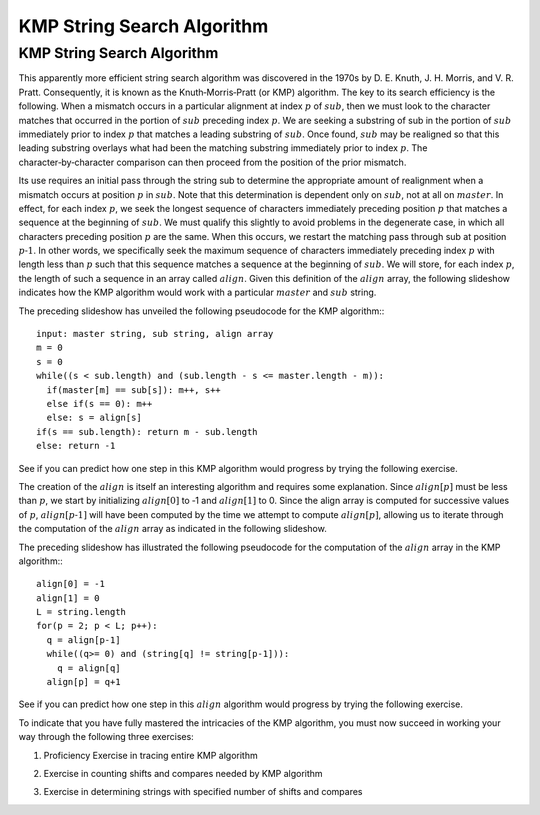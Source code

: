 .. This file is part of the OpenDSA eTextbook project. See
.. http://algoviz.org/OpenDSA for more details.
.. Copyright (c) 2012-13 by the OpenDSA Project Contributors, and
.. distributed under an MIT open source license.

.. avmetadata::
   :author: Tom Naps and Sam Micka

KMP String Search Algorithm
===========================

KMP String Search Algorithm
---------------------------

This apparently more efficient string search algorithm was discovered
in the 1970s by D. E. Knuth, J. H. Morris, and V. R. Pratt.
Consequently, it is known as the Knuth‑Morris‑Pratt (or KMP)
algorithm.  The key to its search efficiency is the following.  When a
mismatch occurs in a particular alignment at index :math:`p` of
:math:`sub`, then we must look to the character matches that occurred
in the portion of :math:`sub` preceding index :math:`p`.  We are
seeking a substring of sub in the portion of :math:`sub` immediately
prior to index :math:`p` that matches a leading substring of
:math:`sub`.  Once found, :math:`sub` may be realigned so that this
leading substring overlays what had been the matching substring
immediately prior to index :math:`p`. The character‑by‑character
comparison can then proceed from the position of the prior mismatch.



Its use requires an initial pass through the string sub to determine
the appropriate amount of realignment when a mismatch occurs at
position :math:`p` in :math:`sub`. Note that this determination is
dependent only on :math:`sub`, not at all on :math:`master`. In
effect, for each index :math:`p`, we seek the longest sequence of
characters immediately preceding position :math:`p` that matches a
sequence at the beginning of :math:`sub`. We must qualify this
slightly to avoid problems in the degenerate case, in which all
characters preceding position :math:`p` are the same.  When this
occurs, we restart the matching pass through sub at position :math:`p
‑ 1`.  In other words, we specifically seek the maximum sequence of
characters immediately preceding index :math:`p` with length less than
:math:`p` such that this sequence matches a sequence at the beginning
of :math:`sub`.  We will store, for each index :math:`p`, the length
of such a sequence in an array called :math:`align`.  Given this
definition of the :math:`align` array, the following slideshow
indicates how the KMP algorithm would work with a particular
:math:`master` and :math:`sub` string.

.. Slideshow for KMP search algorithm

.. avembed:: AV/Development/KMP_Slideshow.html ss


The preceding slideshow has unveiled the following pseudocode
for the KMP algorithm:::

  input: master string, sub string, align array
  m = 0
  s = 0
  while((s < sub.length) and (sub.length - s <= master.length - m)):
    if(master[m] == sub[s]): m++, s++
    else if(s == 0): m++
    else: s = align[s]
  if(s == sub.length): return m - sub.length
  else: return -1

See if you can predict how one step in this KMP algorithm would
progress by trying the following exercise.

.. Exercise in tracing one step of the KMP algorithm

.. avembed:: Exercises/Development/KMP_Exercise.html ka



The creation of the :math:`align` is itself an interesting algorithm
and requires some explanation.  Since :math:`align[p]` must be less
than :math:`p`, we start by initializing :math:`align[0]` to ‑1 and
:math:`align[1]` to 0.  Since the align array is computed for
successive values of :math:`p`, :math:`align[p ‑ 1]` will have been
computed by the time we attempt to compute :math:`align[p]`, allowing
us to iterate through the computation of the :math:`align` array as
indicated in the following slideshow.

.. If the test indicated in Figure 2.17 fails, we will then seek a
.. leading substring of the shaded portion on the left of Figure 2.17
.. that matches a substring ending at position p ‑ 1.  Working within the
.. shaded portion on the left of Figure 2.17 (that is, with the
.. characters at the beginning of sub) we know that the leading align[q]
.. characters on the left of this shaded portion exactly match the
.. characters in the align[q] positions preceding q.  This follows from
.. the definition of the values already stored in the align array.  We
.. also know that the two shaded substrings in Figure 2.17 must
.. match. Combining these facts, we conclude that the first align[q]
.. characters in sub exactly match the sequence of align[q] characters
.. preceding position p ‑ 1 in Figure 2.17.  Consequently, if we reset q
.. to align[q], then align[p] will equal q + 1 provided sub.charAt(q)
.. equals sub.charAt(p – 1).  This logic is iterated until sub.charAt(q)
.. equals sub.charAt(p – 1) or until q becomes negative, as indicated in
.. Figure 2.18.
..
..
..
.. Slideshow for creation of alignment array

.. avembed:: AV/Development/KMP_align_array_slideshow.html ss

The preceding slideshow has illustrated the following pseudocode
for the computation of the :math:`align` array in the KMP algorithm:::

  align[0] = -1
  align[1] = 0
  L = string.length
  for(p = 2; p < L; p++):
    q = align[p-1]
    while((q>= 0) and (string[q] != string[p-1])):
      q = align[q]
    align[p] = q+1

See if you can predict how one step in this :math:`align` algorithm would
progress by trying the following exercise.



.. avembed:: Exercises/Development/KMP_Alignment_Array_Exercise.html ka

To indicate that you have fully mastered the intricacies of the KMP
algorithm, you must now succeed in working your way through the
following three exercises:

1. Proficiency Exercise in tracing entire KMP algorithm

.. avembed:: Exercises/Development/KMP_EX_PRO.html pe

2. Exercise in counting shifts and compares needed by KMP algorithm

.. avembed:: Exercises/Development/KMP_Compares_Shifts_Exercise.html ka

3. Exercise in determining strings with specified number of shifts and compares

.. avembed:: Exercises/Development/KMP_Users_Choice.html ka


